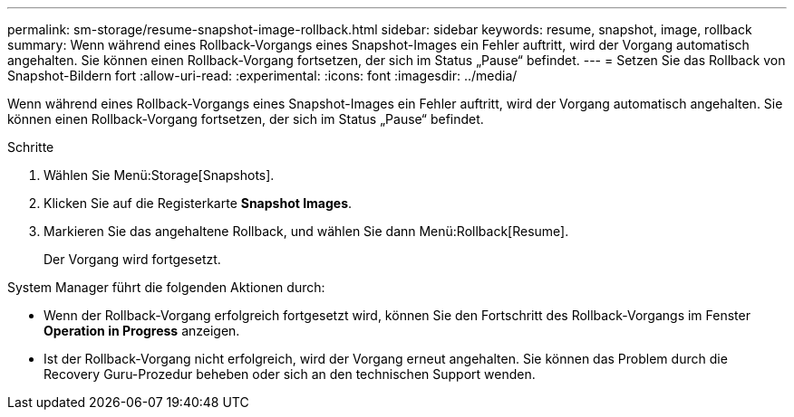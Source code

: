 ---
permalink: sm-storage/resume-snapshot-image-rollback.html 
sidebar: sidebar 
keywords: resume, snapshot, image, rollback 
summary: Wenn während eines Rollback-Vorgangs eines Snapshot-Images ein Fehler auftritt, wird der Vorgang automatisch angehalten. Sie können einen Rollback-Vorgang fortsetzen, der sich im Status „Pause“ befindet. 
---
= Setzen Sie das Rollback von Snapshot-Bildern fort
:allow-uri-read: 
:experimental: 
:icons: font
:imagesdir: ../media/


[role="lead"]
Wenn während eines Rollback-Vorgangs eines Snapshot-Images ein Fehler auftritt, wird der Vorgang automatisch angehalten. Sie können einen Rollback-Vorgang fortsetzen, der sich im Status „Pause“ befindet.

.Schritte
. Wählen Sie Menü:Storage[Snapshots].
. Klicken Sie auf die Registerkarte *Snapshot Images*.
. Markieren Sie das angehaltene Rollback, und wählen Sie dann Menü:Rollback[Resume].
+
Der Vorgang wird fortgesetzt.



System Manager führt die folgenden Aktionen durch:

* Wenn der Rollback-Vorgang erfolgreich fortgesetzt wird, können Sie den Fortschritt des Rollback-Vorgangs im Fenster *Operation in Progress* anzeigen.
* Ist der Rollback-Vorgang nicht erfolgreich, wird der Vorgang erneut angehalten. Sie können das Problem durch die Recovery Guru-Prozedur beheben oder sich an den technischen Support wenden.

